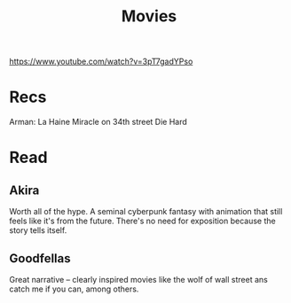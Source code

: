 #+TITLE: Movies
https://www.youtube.com/watch?v=3pT7gadYPso
* Recs
Arman: La Haine
Miracle on 34th street
Die Hard

* Read
** Akira
Worth all of the hype. A seminal cyberpunk fantasy with animation that still feels like it's from the future. There's no need for exposition because the story tells itself.
** Goodfellas
Great narrative -- clearly inspired movies like the wolf of wall street ans catch me if you can, among others.

